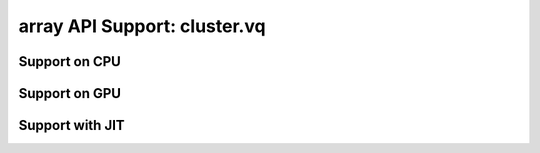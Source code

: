 array API Support: cluster.vq
=============================

.. _array_api_support_cluster_vq_cpu:

Support on CPU
--------------

.. array-api-support-per-function::
    :module: cluster.vq
    :backend_type: cpu

.. _array_api_support_cluster_vq_gpu:

Support on GPU
--------------

.. array-api-support-per-function::
    :module: cluster.vq
    :backend_type: gpu

.. _array_api_support_cluster_vq_jit:

Support with JIT
----------------

.. array-api-support-per-function::
    :module: cluster.vq
    :backend_type: jit
